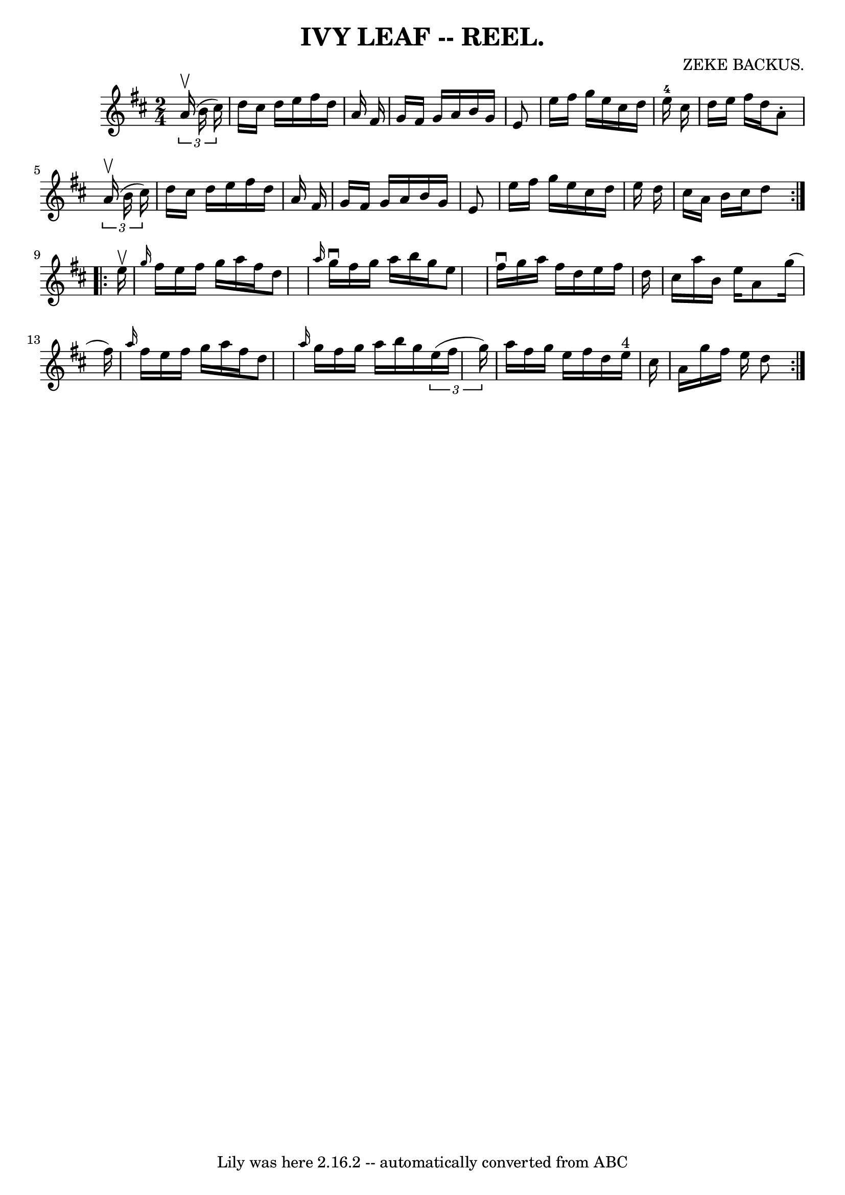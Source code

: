 \version "2.7.40"
\header {
	book = "Coles"
	composer = "ZEKE BACKUS."
	crossRefNumber = "5"
	footnotes = ""
	tagline = "Lily was here 2.16.2 -- automatically converted from ABC"
	title = "IVY LEAF -- REEL."
}
voicedefault =  {
\set Score.defaultBarType = "empty"

\repeat volta 2 {
\time 2/4 \key d \major   \times 2/3 {   a'16 (^\upbow   b'16    cis''16  -) } 
\bar "|"   d''16    cis''16    d''16    e''16    fis''16    d''16    a'16    
fis'16  \bar "|"   g'16    fis'16    g'16    a'16    b'16    g'16    e'8  
\bar "|"   e''16    fis''16    g''16    e''16    cis''16    d''16    e''16-4 
  cis''16  \bar "|"   d''16    e''16    fis''16    d''16    a'8 -.   
\times 2/3 {   a'16 (^\upbow   b'16    cis''16  -) } \bar "|"     d''16    
cis''16    d''16    e''16    fis''16    d''16    a'16    fis'16  \bar "|"   
g'16    fis'16    g'16    a'16    b'16    g'16    e'8  \bar "|"   e''16    
fis''16    g''16    e''16    cis''16    d''16    e''16    d''16  \bar "|"   
cis''16    a'16    b'16    cis''16    d''8  }     \repeat volta 2 {   e''16 
^\upbow \bar "|" \grace {    g''16  }   fis''16    e''16    fis''16    g''16    
a''16    fis''16    d''8  \bar "|" \grace {    a''16  }   g''16 ^\downbow   
fis''16    g''16    a''16    b''16    g''16    e''8  \bar "|"   fis''16 
^\downbow   g''16    a''16    fis''16    d''16    e''16    fis''16    d''16  
\bar "|"   cis''16    a''16    b'16    e''16    a'8    g''16 (   fis''16  -) 
\bar "|"     \grace {    a''16  }   fis''16    e''16    fis''16    g''16    
a''16    fis''16    d''8  \bar "|" \grace {    a''16  }   g''16    fis''16    
g''16    a''16    b''16    g''16    \times 2/3 {   e''16 (   fis''16    g''16  
-) } \bar "|"   a''16    fis''16    g''16    e''16    fis''16    d''16    e''16 
^"4"   cis''16  \bar "|"   a'16    g''16    fis''16    e''16    d''8  }   
}

\score{
    <<

	\context Staff="default"
	{
	    \voicedefault 
	}

    >>
	\layout {
	}
	\midi {}
}

